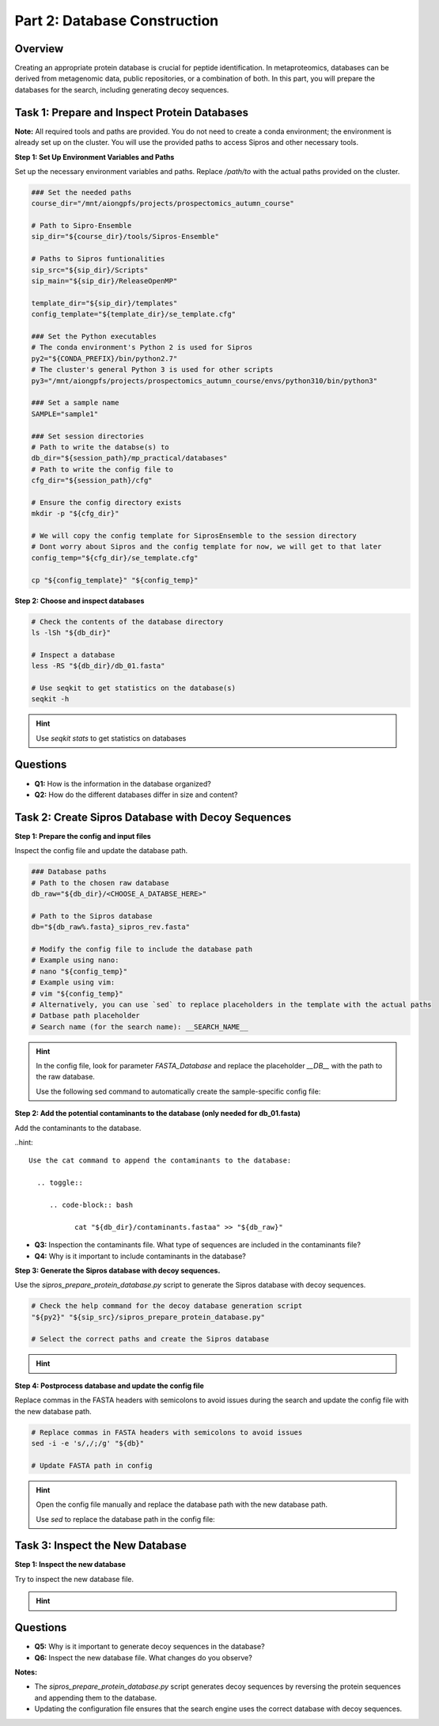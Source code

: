 Part 2: Database Construction
=============================

Overview
--------

Creating an appropriate protein database is crucial for peptide identification. In metaproteomics, databases can be derived from metagenomic data, public repositories, or a combination of both. In this part, you will prepare the databases for the search, including generating decoy sequences.

Task 1: Prepare and Inspect Protein Databases
---------------------------------------------

**Note:** All required tools and paths are provided. You do not need to create a conda environment; the environment is already set up on the cluster. You will use the provided paths to access Sipros and other necessary tools.

**Step 1: Set Up Environment Variables and Paths**

Set up the necessary environment variables and paths. Replace `/path/to` with the actual paths provided on the cluster.

.. code-block:: bash

   ### Set the needed paths
   course_dir="/mnt/aiongpfs/projects/prospectomics_autumn_course"

   # Path to Sipro-Ensemble
   sip_dir="${course_dir}/tools/Sipros-Ensemble"

   # Paths to Sipros funtionalities
   sip_src="${sip_dir}/Scripts"
   sip_main="${sip_dir}/ReleaseOpenMP"

   template_dir="${sip_dir}/templates"
   config_template="${template_dir}/se_template.cfg"

   ### Set the Python executables
   # The conda environment's Python 2 is used for Sipros
   py2="${CONDA_PREFIX}/bin/python2.7"
   # The cluster's general Python 3 is used for other scripts
   py3="/mnt/aiongpfs/projects/prospectomics_autumn_course/envs/python310/bin/python3"

   ### Set a sample name
   SAMPLE="sample1"

   ### Set session directories
   # Path to write the databse(s) to
   db_dir="${session_path}/mp_practical/databases"
   # Path to write the config file to
   cfg_dir="${session_path}/cfg"

   # Ensure the config directory exists
   mkdir -p "${cfg_dir}"

   # We will copy the config template for SiprosEnsemble to the session directory
   # Dont worry about Sipros and the config template for now, we will get to that later
   config_temp="${cfg_dir}/se_template.cfg"

   cp "${config_template}" "${config_temp}"

**Step 2: Choose and inspect databases**

.. code-block:: bash

   # Check the contents of the database directory
   ls -lSh "${db_dir}"

   # Inspect a database
   less -RS "${db_dir}/db_01.fasta"

   # Use seqkit to get statistics on the database(s)
   seqkit -h

.. hint::
    Use `seqkit stats` to get statistics on databases

    .. toggle::

        .. code-block:: bash

             # Get statistics on the database
             seqkit stats -j 32 "${db_dir}"/*

Questions
---------

- **Q1:** How is the information in the database organized?
- **Q2:** How do the different databases differ in size and content?

Task 2: Create Sipros Database with Decoy Sequences
---------------------------------------------------

**Step 1: Prepare the config and input files**

Inspect the config file and update the database path.

.. code-block:: bash

   ### Database paths
   # Path to the chosen raw database
   db_raw="${db_dir}/<CHOOSE_A_DATABSE_HERE>"

   # Path to the Sipros database
   db="${db_raw%.fasta}_sipros_rev.fasta"

   # Modify the config file to include the database path
   # Example using nano:
   # nano "${config_temp}"
   # Example using vim:
   # vim "${config_temp}"
   # Alternatively, you can use `sed` to replace placeholders in the template with the actual paths
   # Datbase path placeholder
   # Search name (for the search name): __SEARCH_NAME__

.. hint::

    In the config file, look for parameter `FASTA_Database` and replace the placeholder `__DB__` with the path to the raw database.

    Use the following sed command to automatically create the sample-specific config file:

    .. toggle::

        .. code-block:: bash

             sed -i -e "s|__DB__|${db_raw}|g" -e "s|__SEARCH_NAME__|${SAMPLE}|g" "${config_temp}"

**Step 2: Add the potential contaminants to the database (only needed for db_01.fasta)**

Add the contaminants to the database.

..hint::

    Use the cat command to append the contaminants to the database:

      .. toggle::
   
         .. code-block:: bash
   
               cat "${db_dir}/contaminants.fastaa" >> "${db_raw}"

- **Q3:** Inspection the contaminants file. What type of sequences are included in the contaminants file?
- **Q4:** Why is it important to include contaminants in the database?

**Step 3: Generate the Sipros database with decoy sequences.**

Use the `sipros_prepare_protein_database.py` script to generate the Sipros database with decoy sequences.

.. code-block:: bash

   # Check the help command for the decoy database generation script
   "${py2}" "${sip_src}/sipros_prepare_protein_database.py"

   # Select the correct paths and create the Sipros database

.. hint::

    .. toggle::

        .. code-block:: bash

         "${py2}" "${sip_src}/sipros_prepare_protein_database.py" -i "${db_raw}" \
                                                                  -o "${db}" \
                                                                  -c "${config_temp}" 


**Step 4: Postprocess database and update the config file**

Replace commas in the FASTA headers with semicolons to avoid issues during the search and update the config file with the new database path.

.. code-block:: bash

   # Replace commas in FASTA headers with semicolons to avoid issues
   sed -i -e 's/,/;/g' "${db}"

   # Update FASTA path in config


.. hint::

    Open the config file manually and replace the database path with the new database path.

    Use `sed` to replace the database path in the config file:

    .. toggle::

        .. code-block:: bash

             sed -i -e "s|${db_raw}|${db}|g" "${config_temp}"


Task 3: Inspect the New Database
-------------------------------

**Step 1: Inspect the new database**

Try to inspect the new database file.

.. hint::

    .. toggle::

      Use seqkit to inspect the new database file:

      .. code-block:: bash

           seqkit stats "${db}"

Questions
---------

- **Q5:** Why is it important to generate decoy sequences in the database?
- **Q6:** Inspect the new database file. What changes do you observe?

**Notes:**

- The `sipros_prepare_protein_database.py` script generates decoy sequences by reversing the protein sequences and appending them to the database.
- Updating the configuration file ensures that the search engine uses the correct database with decoy sequences.

